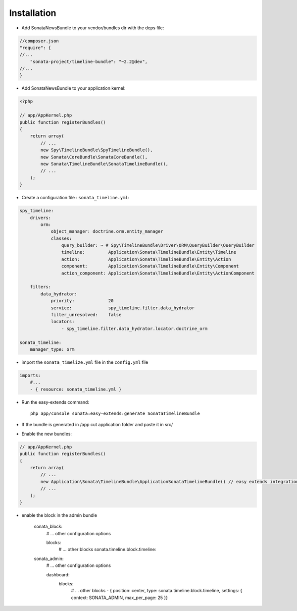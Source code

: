 Installation
============

* Add SonataNewsBundle to your vendor/bundles dir with the deps file::

.. code-block:: json

    //composer.json
    "require": {
    //...
        "sonata-project/timeline-bundle": "~2.2@dev",
    //...
    }


* Add SonataNewsBundle to your application kernel::

.. code-block:: php

    <?php

    // app/AppKernel.php
    public function registerBundles()
    {
        return array(
            // ...
            new Spy\TimelineBundle\SpyTimelineBundle(),
            new Sonata\CoreBundle\SonataCoreBundle(),
            new Sonata\TimelineBundle\SonataTimelineBundle(),
            // ...
        );
    }

* Create a configuration file : ``sonata_timeline.yml``::

.. code-block:: yaml

    spy_timeline:
        drivers:
            orm:
                object_manager: doctrine.orm.entity_manager
                classes:
                    query_builder: ~ # Spy\TimelineBundle\Driver\ORM\QueryBuilder\QueryBuilder
                    timeline:         Application\Sonata\TimelineBundle\Entity\Timeline
                    action:           Application\Sonata\TimelineBundle\Entity\Action
                    component:        Application\Sonata\TimelineBundle\Entity\Component
                    action_component: Application\Sonata\TimelineBundle\Entity\ActionComponent

        filters:
            data_hydrator:
                priority:             20
                service:              spy_timeline.filter.data_hydrator
                filter_unresolved:    false
                locators:
                    - spy_timeline.filter.data_hydrator.locator.doctrine_orm

    sonata_timeline:
        manager_type: orm

* import the ``sonata_timelize.yml`` file in the ``config.yml`` file ::

.. code-block:: yaml

    imports:
        #...
        - { resource: sonata_timeline.yml }


* Run the easy-extends command::

    php app/console sonata:easy-extends:generate SonataTimelineBundle

* If the bundle is generated in /app cut application folder and paste it in src/
* Enable the new bundles::

.. code-block:: php

    // app/AppKernel.php
    public function registerBundles()
    {
        return array(
            // ...
            new Application\Sonata\TimelineBundle\ApplicationSonataTimelineBundle() // easy extends integration
            // ...
        );
    }


* enable the block in the admin bundle

    sonata_block:
        # ... other configuration options

        blocks:
            # ... other blocks
            sonata.timeline.block.timeline:

    sonata_admin:
        # ... other configuration options

        dashboard:
            blocks:
                # ... other blocks
                - { position: center, type: sonata.timeline.block.timeline, settings: { context: SONATA_ADMIN, max_per_page: 25 }}
